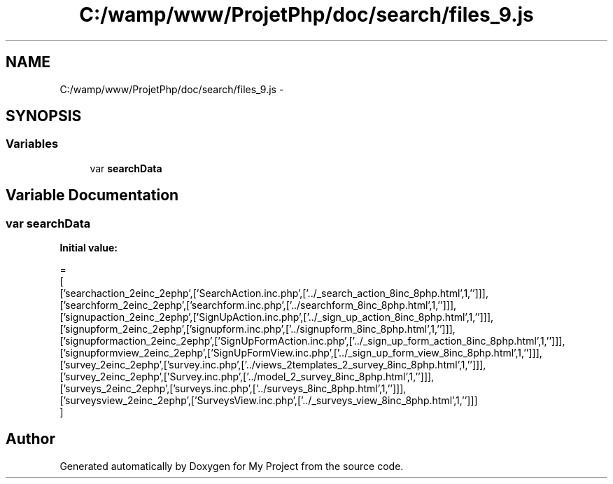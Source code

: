 .TH "C:/wamp/www/ProjetPhp/doc/search/files_9.js" 3 "Sun May 8 2016" "My Project" \" -*- nroff -*-
.ad l
.nh
.SH NAME
C:/wamp/www/ProjetPhp/doc/search/files_9.js \- 
.SH SYNOPSIS
.br
.PP
.SS "Variables"

.in +1c
.ti -1c
.RI "var \fBsearchData\fP"
.br
.in -1c
.SH "Variable Documentation"
.PP 
.SS "var searchData"
\fBInitial value:\fP
.PP
.nf
=
[
  ['searchaction_2einc_2ephp',['SearchAction\&.inc\&.php',['\&.\&./_search_action_8inc_8php\&.html',1,'']]],
  ['searchform_2einc_2ephp',['searchform\&.inc\&.php',['\&.\&./searchform_8inc_8php\&.html',1,'']]],
  ['signupaction_2einc_2ephp',['SignUpAction\&.inc\&.php',['\&.\&./_sign_up_action_8inc_8php\&.html',1,'']]],
  ['signupform_2einc_2ephp',['signupform\&.inc\&.php',['\&.\&./signupform_8inc_8php\&.html',1,'']]],
  ['signupformaction_2einc_2ephp',['SignUpFormAction\&.inc\&.php',['\&.\&./_sign_up_form_action_8inc_8php\&.html',1,'']]],
  ['signupformview_2einc_2ephp',['SignUpFormView\&.inc\&.php',['\&.\&./_sign_up_form_view_8inc_8php\&.html',1,'']]],
  ['survey_2einc_2ephp',['survey\&.inc\&.php',['\&.\&./views_2templates_2_survey_8inc_8php\&.html',1,'']]],
  ['survey_2einc_2ephp',['Survey\&.inc\&.php',['\&.\&./model_2_survey_8inc_8php\&.html',1,'']]],
  ['surveys_2einc_2ephp',['surveys\&.inc\&.php',['\&.\&./surveys_8inc_8php\&.html',1,'']]],
  ['surveysview_2einc_2ephp',['SurveysView\&.inc\&.php',['\&.\&./_surveys_view_8inc_8php\&.html',1,'']]]
]
.fi
.SH "Author"
.PP 
Generated automatically by Doxygen for My Project from the source code\&.
